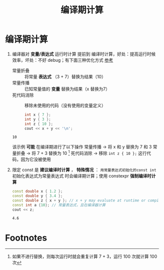 :PROPERTIES:
:ID:       a047ed53-7758-4ecd-8451-1eaf172442eb
:END:
#+title: 编译期计算
#+filetags: cpp

* 编译期计算
1. 编译器对 *变量/表达式* 运行时计算 提前到 编译时计算，好处：提高运行时候效率，坏处：不好 debug；有下面三种优化方式 [[https://www.learncpp.com/cpp-tutorial/the-as-if-rule-and-compile-time-optimization/][参考]]
   - 常量折叠 :: 将常量 *表达式* （3 + 7）替换为结果（10）
   - 常量传播 :: 已知常量值的 *变量* 替换为结果（x 替换为7）
   - 死代码消除 :: 移除未使用的代码（没有使用的变量定义）
   #+begin_src cpp :results output :namespaces std :includes <iostream>
   int x { 7 };
   int y { 3 };
   int z { 10 };
   cout << x + y << '\n';
   #+end_src

   #+RESULTS:
   : 10

   该示例 *可能* 在编译期进行了以下操作
   常量传播   -> 将 x 和 y 替换为 7 和 3
   常量折叠   -> 将 7 + 3 替换为 10 [fn:1]
   死代码消除 -> 移除 =int z { 10 };= 这行代码，因为它没被使用

2. 限定 const 是 *建议编译时计算* ， *特殊情况* ： =用常量表达式初始化的const int= 初始化表达式为常量表达式 时会编译期计算；使用 constexpr *强制编译时计算*
   #+begin_src cpp :results output :namespaces std :includes <iostream>
   const double x { 1.2 };
   const double y { 3.4 };
   const double z { x + y }; // x + y may evaluate at runtime or compile-time
   const int a {10}; // 常量表达式，且在编译器计算
   cout << z;
   #+end_src

   #+RESULTS:
   : 4.6

* Footnotes

[fn:1]
如果不进行替换，则每次运行时就会重复计算 7 + 3，运行 100 次就计算 100 次
